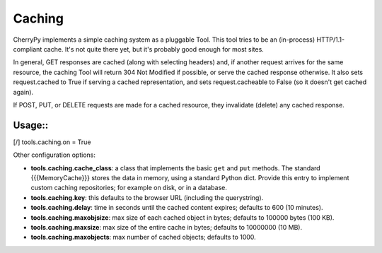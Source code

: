 *******
Caching
*******

CherryPy implements a simple caching system as a pluggable Tool. This tool tries
to be an (in-process) HTTP/1.1-compliant cache. It's not quite there yet, but
it's probably good enough for most sites.

In general, GET responses are cached (along with selecting headers) and, if
another request arrives for the same resource, the caching Tool will return 304
Not Modified if possible, or serve the cached response otherwise. It also sets
request.cached to True if serving a cached representation, and sets request.cacheable
to False (so it doesn't get cached again).

If POST, PUT, or DELETE requests are made for a cached resource, they invalidate
(delete) any cached response.

Usage::
=======

[/]
tools.caching.on = True

Other configuration options:

* **tools.caching.cache_class**: a class that implements the basic ``get`` and
  ``put`` methods. The standard {{{MemoryCache}}} stores the data in memory,
  using a standard Python dict. Provide this entry to implement custom caching
  repositories; for example on disk, or in a database.
* **tools.caching.key**: this defaults to the browser URL (including the querystring).
* **tools.caching.delay**: time in seconds until the cached content expires;
  defaults to 600 (10 minutes).
* **tools.caching.maxobjsize**: max size of each cached object in bytes;
  defaults to 100000 bytes (100 KB).
* **tools.caching.maxsize**: max size of the entire cache in bytes;
  defaults to 10000000 (10 MB).
* **tools.caching.maxobjects**: max number of cached objects; defaults to 1000.

